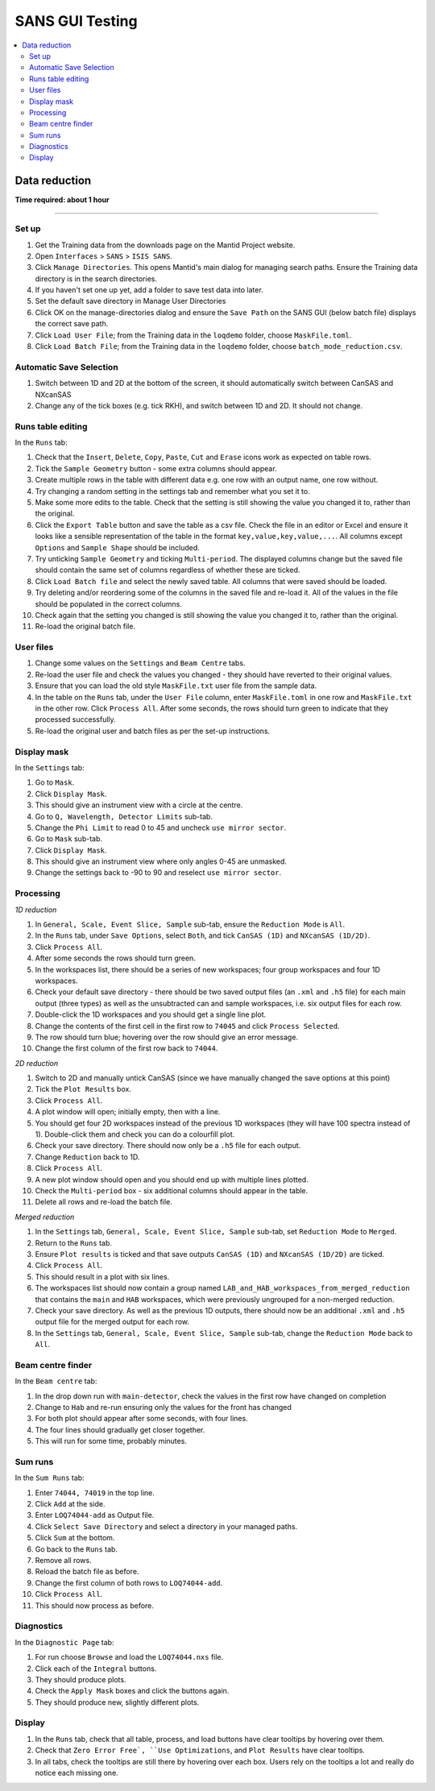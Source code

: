.. _sans_gui_testing:

SANS GUI Testing
================

.. contents::
   :local:

Data reduction
--------------

**Time required: about 1 hour**

--------------

Set up
######

#. Get the Training data from the downloads page on the Mantid Project website.
#. Open ``Interfaces`` > ``SANS`` > ``ISIS SANS``.
#. Click ``Manage Directories``. This opens Mantid's main dialog for managing
   search paths. Ensure the Training data directory is in the search
   directories.
#. If you haven't set one up yet, add a folder to save test data into later.
#. Set the default save directory in Manage User Directories
#. Click OK on the manage-directories dialog and ensure the ``Save Path`` on
   the SANS GUI (below batch file) displays the correct save path.
#. Click ``Load User File``; from the Training data in the ``loqdemo`` folder,
   choose ``MaskFile.toml``.
#. Click ``Load Batch File``; from the Training data in the ``loqdemo`` folder,
   choose ``batch_mode_reduction.csv``.

Automatic Save Selection
########################
#. Switch between 1D and 2D at the bottom of the screen, it should automatically switch
   between CanSAS and NXcanSAS
#. Change any of the tick boxes (e.g. tick RKH), and switch between 1D and 2D. It should
   not change.

Runs table editing
##################

In the ``Runs`` tab:

#. Check that the ``Insert``, ``Delete``, ``Copy``, ``Paste``, ``Cut`` and
   ``Erase`` icons work as expected on table rows.
#. Tick the ``Sample Geometry`` button - some extra columns should appear.
#. Create multiple rows in the table with different data e.g. one row with
   an output name, one row without.
#. Try changing a random setting in the settings tab and remember what you set
   it to.
#. Make some more edits to the table. Check that the setting is still showing
   the value you changed it to, rather than the original.
#. Click the ``Export Table`` button and save the table as a csv file. Check
   the file in an editor or Excel and ensure it looks like a sensible
   representation of the table in the format ``key,value,key,value,...``. All
   columns except ``Options`` and ``Sample Shape`` should be included.
#. Try unticking ``Sample Geometry`` and ticking ``Multi-period``. The
   displayed columns change but the saved file should contain the same set of
   columns regardless of whether these are ticked.
#. Click ``Load Batch file`` and select the newly saved table. All columns
   that were saved should be loaded.
#. Try deleting and/or reordering some of the columns in the saved file and
   re-load it. All of the values in the file should be populated in the correct
   columns.
#. Check again that the setting you changed is still showing the value you
   changed it to, rather than the original.
#. Re-load the original batch file.

User files
##########

#. Change some values on the ``Settings`` and ``Beam Centre`` tabs.
#. Re-load the user file and check the values you changed - they should have
   reverted to their original values.
#. Ensure that you can load the old style ``MaskFile.txt`` user file from the
   sample data.
#. In the table on the ``Runs`` tab, under the ``User File`` column, enter
   ``MaskFile.toml`` in one row and ``MaskFile.txt`` in the other row. Click
   ``Process All``. After some seconds, the rows should turn green to indicate
   that they processed successfully.
#. Re-load the original user and batch files as per the set-up instructions.

Display mask
############

In the ``Settings`` tab:

#. Go to ``Mask``.
#. Click ``Display Mask``.
#. This should give an instrument view with a circle at the centre.
#. Go to ``Q, Wavelength, Detector Limits`` sub-tab.
#. Change the ``Phi Limit`` to read 0 to 45 and uncheck ``use mirror sector``.
#. Go to ``Mask`` sub-tab.
#. Click ``Display Mask``.
#. This should give an instrument view where only angles 0-45 are unmasked.
#. Change the settings back to -90 to 90 and reselect ``use mirror sector``.

Processing
##########

*1D reduction*

#. In ``General, Scale, Event Slice, Sample`` sub-tab, ensure the ``Reduction
   Mode`` is ``All``.
#. In the ``Runs`` tab, under ``Save Options``, select ``Both``, and tick
   ``CanSAS (1D)`` and ``NXcanSAS (1D/2D)``.
#. Click ``Process All``.
#. After some seconds the rows should turn green.
#. In the workspaces list, there should be a series of new workspaces; four
   group workspaces and four 1D workspaces.
#. Check your default save directory - there should be two saved output files
   (an ``.xml`` and ``.h5`` file) for each main output (three types) as well as the
   unsubtracted can and sample workspaces, i.e. six output files for each row.
#. Double-click the 1D workspaces and you should get a single line plot.
#. Change the contents of the first cell in the first row to ``74045`` and click
   ``Process Selected``.
#. The row should turn blue; hovering over the row should give an error message.
#. Change the first column of the first row back to ``74044``.

*2D reduction*

#. Switch to 2D and manually untick CanSAS (since we have manually
   changed the save options at this point)
#. Tick the ``Plot Results`` box.
#. Click ``Process All``.
#. A plot window will open; initially empty, then with a line.
#. You should get four 2D workspaces instead of the previous 1D workspaces
   (they will have 100 spectra instead of 1). Double-click them and check you
   can do a colourfill plot.
#. Check your save directory. There should now only be a ``.h5`` file for each
   output.
#. Change ``Reduction`` back to 1D.
#. Click ``Process All``.
#. A new plot window should open and you should end up with multiple lines plotted.
#. Check the ``Multi-period`` box - six additional columns should appear in the table.
#. Delete all rows and re-load the batch file.

*Merged reduction*

#. In the ``Settings`` tab, ``General, Scale, Event Slice, Sample`` sub-tab,
   set ``Reduction Mode`` to ``Merged``.
#. Return to the ``Runs`` tab.
#. Ensure ``Plot results`` is ticked and that save outputs ``CanSAS (1D)`` and
   ``NXcanSAS (1D/2D)`` are ticked.
#. Click ``Process All``.
#. This should result in a plot with six lines.
#. The workspaces list should now contain a group named
   ``LAB_and_HAB_workspaces_from_merged_reduction`` that contains the ``main``
   and ``HAB`` workspaces, which were previously ungrouped for a non-merged
   reduction.
#. Check your save directory. As well as the previous 1D outputs, there should
   now be an additional ``.xml`` and ``.h5`` output file for the merged output
   for each row.
#. In the ``Settings`` tab, ``General, Scale, Event Slice, Sample`` sub-tab,
   change the ``Reduction Mode`` back to ``All``.

Beam centre finder
##################

In the ``Beam centre`` tab:

#. In the drop down run with ``main-detector``, check the values in the first row have changed on completion
#. Change to ``Hab`` and re-run ensuring only the values for the front has changed
#. For both plot should appear after some seconds, with four lines.
#. The four lines should gradually get closer together.
#. This will run for some time, probably minutes.

Sum runs
########

In the ``Sum Runs`` tab:

#. Enter ``74044, 74019`` in the top line.
#. Click ``Add`` at the side.
#. Enter ``LOQ74044-add`` as Output file.
#. Click ``Select Save Directory`` and select a directory in your managed paths.
#. Click ``Sum`` at the bottom.
#. Go back to the ``Runs`` tab.
#. Remove all rows.
#. Reload the batch file as before.
#. Change the first column of both rows to ``LOQ74044-add``.
#. Click ``Process All``.
#. This should now process as before.

Diagnostics
###########

In the ``Diagnostic Page`` tab:

#. For run choose ``Browse`` and load the ``LOQ74044.nxs`` file.
#. Click each of the ``Integral`` buttons.
#. They should produce plots.
#. Check the ``Apply Mask`` boxes and click the buttons again.
#. They should produce new, slightly different plots.

Display
#######

#. In the ``Runs`` tab, check that all table, process, and load buttons have
   clear tooltips by hovering over them.
#. Check that ``Zero Error Free`, ``Use Optimizations``, and ``Plot Results``
   have clear tooltips.
#. In all tabs, check the tooltips are still there by hovering over each box.
   Users rely on the tooltips a lot and really do notice each missing one.
